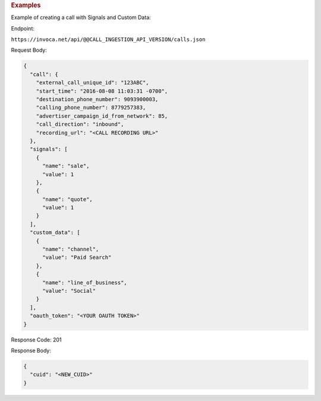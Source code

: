 

.. container:: endpoint-long-description

  .. rubric:: Examples

  Example of creating a call with Signals and Custom Data:

  Endpoint:

  ``https://invoca.net/api/@@CALL_INGESTION_API_VERSION/calls.json``

  Request Body:

  .. code-block:: json

    {
      "call": {
        "external_call_unique_id": "123ABC",
        "start_time": "2016-08-08 11:03:31 -0700",
        "destination_phone_number": 9093900003,
        "calling_phone_number": 8779257383,
        "advertiser_campaign_id_from_network": 85,
        "call_direction": "inbound",
        "recording_url": "<CALL RECORDING URL>"
      },
      "signals": [
        {
          "name": "sale",
          "value": 1
        },
        {
          "name": "quote",
          "value": 1
        }
      ],
      "custom_data": [
        {
          "name": "channel",
          "value": "Paid Search"
        },
        {
          "name": "line_of_business",
          "value": "Social"
        }
      ],
      "oauth_token": "<YOUR OAUTH TOKEN>"
    }

  Response Code: 201

  Response Body:

  .. code-block:: json

    {
      "cuid": "<NEW_CUID>"
    }
